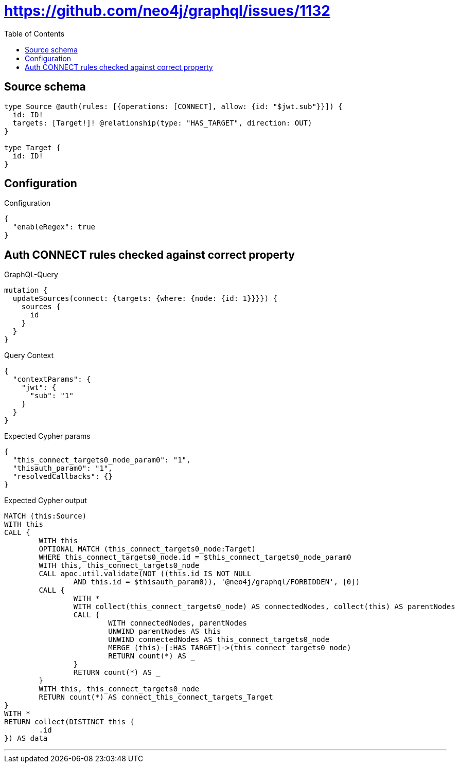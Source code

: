 :toc:

= https://github.com/neo4j/graphql/issues/1132

== Source schema

[source,graphql,schema=true]
----
type Source @auth(rules: [{operations: [CONNECT], allow: {id: "$jwt.sub"}}]) {
  id: ID!
  targets: [Target!]! @relationship(type: "HAS_TARGET", direction: OUT)
}

type Target {
  id: ID!
}
----

== Configuration

.Configuration
[source,json,schema-config=true]
----
{
  "enableRegex": true
}
----
== Auth CONNECT rules checked against correct property

.GraphQL-Query
[source,graphql]
----
mutation {
  updateSources(connect: {targets: {where: {node: {id: 1}}}}) {
    sources {
      id
    }
  }
}
----

.Query Context
[source,json,query-config=true]
----
{
  "contextParams": {
    "jwt": {
      "sub": "1"
    }
  }
}
----

.Expected Cypher params
[source,json]
----
{
  "this_connect_targets0_node_param0": "1",
  "thisauth_param0": "1",
  "resolvedCallbacks": {}
}
----

.Expected Cypher output
[source,cypher]
----
MATCH (this:Source)
WITH this
CALL {
	WITH this
	OPTIONAL MATCH (this_connect_targets0_node:Target)
	WHERE this_connect_targets0_node.id = $this_connect_targets0_node_param0
	WITH this, this_connect_targets0_node
	CALL apoc.util.validate(NOT ((this.id IS NOT NULL
		AND this.id = $thisauth_param0)), '@neo4j/graphql/FORBIDDEN', [0])
	CALL {
		WITH *
		WITH collect(this_connect_targets0_node) AS connectedNodes, collect(this) AS parentNodes
		CALL {
			WITH connectedNodes, parentNodes
			UNWIND parentNodes AS this
			UNWIND connectedNodes AS this_connect_targets0_node
			MERGE (this)-[:HAS_TARGET]->(this_connect_targets0_node)
			RETURN count(*) AS _
		}
		RETURN count(*) AS _
	}
	WITH this, this_connect_targets0_node
	RETURN count(*) AS connect_this_connect_targets_Target
}
WITH *
RETURN collect(DISTINCT this {
	.id
}) AS data
----

'''

